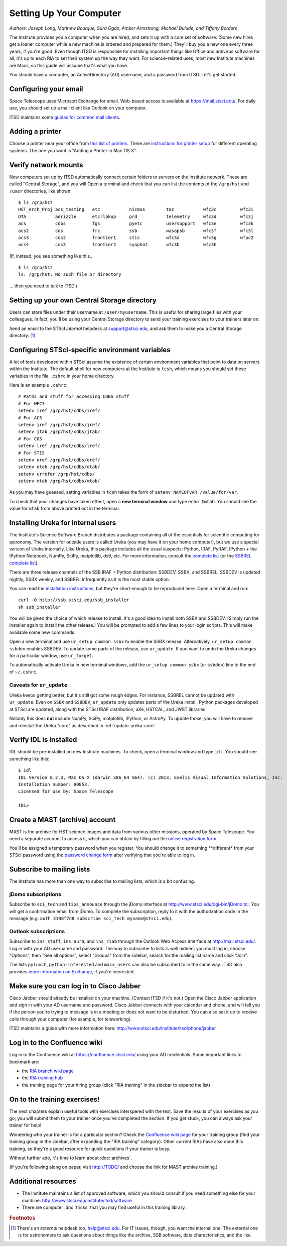 *************************
Setting Up Your Computer
*************************

*Authors: Joseph Long, Matthew Bourque, Sara Ogaz, Amber Armstrong, Michael Dulude, and Tiffany Borders*

The Institute provides you a computer when you are hired, and sets it up with a core set of software. (Some new hires get a loaner computer while a new machine is ordered and prepared for them.) They'll buy you a new one every three years, if you're good. Even though ITSD is responsible for installing important things like Office and antivirus software for all, it's up to each RIA to set their system up the way they want. For science-related uses, most new Institute machines are Macs, so this guide will assume that's what you have.

You should have a computer, an ActiveDirectory (AD) username, and a password from ITSD. Let's get started.

Configuring your email
=======================

Space Telescope uses Microsoft Exchange for email. Web-based access is available at https://mail.stsci.edu/. For daily use, you should set up a mail client like Outlook on your computer.

ITSD maintains some `guides for common mail clients <http://www.stsci.edu/institute/itsd/collaboration/exchange/clients>`_.

Adding a printer
=================

Choose a printer near your office from `this list of printers <http://www.stsci.edu/institute/itsd/hardware/printers/printerlocs/printerlocations>`_. There are `instructions for printer setup <http://www.stsci.edu/institute/itsd/hardware/printers>`_ for different operating systems. The one you want is "Adding a Printer in Mac OS X".

Verify network mounts
======================

New computers set up by ITSD automatically connect certain folders to servers on the Institute network. These are called "Central Storage", and you will  Open a terminal and check that you can list the contents of the ``/grp/hst`` and ``/user`` directories, like shown::

    $ ls /grp/hst
    HST_Arch_Proj acs_testing   etc           nicmos        tac           wfc3c         wfc3i
    OTA           adrizzle      etcrlbkup     prd           telemetry     wfc3d         wfc3j
    acs           cdbs          fgs           pyetc         usersupport   wfc3e         wfc3k
    acs2          cos           frc           ssb           wasapsb       wfc3f         wfc3l
    acs3          cos2          frontier1     stis          wfc3a         wfc3g         wfpc2
    acs4          cos3          frontier2     synphot       wfc3b         wfc3h

(If, instead, you see something like this... ::

    $ ls /grp/hst
    ls: /grp/hst: No such file or directory

... then you need to talk to ITSD.)

Setting up your own Central Storage directory
==============================================

Users can store files under their username at ``/user/myusername``. This is useful for sharing large files with your colleagues. In fact, you'll be using your Central Storage directory to send your training exercises to your trainers later on.

Send an email to the STScI *internal* helpdesk at support@stsci.edu, and ask them to make you a Central Storage directory. [#externalhelpdesk]_

Configuring STScI-specific environment variables
=================================================

A lot of tools developed within STScI assume the existence of certain environment variables that point to data on servers within the Institute. The default shell for new computers at the Institute is ``tcsh``, which means you should set these variables in the file ``.cshrc`` in your home directory.

Here is an example ``.cshrc``::

    # Paths and stuff for accessing CDBS stuff
    # For WFC3
    setenv iref /grp/hst/cdbs/iref/
    # For ACS
    setenv jref /grp/hst/cdbs/jref/
    setenv jtab /grp/hst/cdbs/jtab/
    # For COS
    setenv lref /grp/hst/cdbs/lref/
    # For STIS
    setenv oref /grp/hst/cdbs/oref/
    setenv otab /grp/hst/cdbs/otab/
    setenv crrefer /grp/hst/cdbs/
    setenv mtab /grp/hst/cdbs/mtab/

As you may have guessed, setting variables in ``tcsh`` takes the form of ``setenv NAMEOFVAR /value/for/var``.

To check that your changes have taken effect, open a **new terminal window** and type ``echo $mtab``. You should see the value for ``mtab`` from above printed out in the terminal.

Installing Ureka for internal users
====================================

The Institute's Science Software Branch distributes a package containing all of the essentials for scientific computing for astronomy. The version for outside users is called Ureka (you may have it on your home computer), but we use a special version of Ureka internally. Like Ureka, this package includes all the usual suspects: Python, IRAF, PyRAF, IPython + the IPython Notebook, NumPy, SciPy, matplotlib, ds9, etc. For more information, consult the `complete list <http://ssb.stsci.edu/ssbx/docs/components.html>`_ (or the `SSBREL complete list <http://ssb.stsci.edu/ssbrel/docs/components.html>`_).

There are three release channels of the SSB IRAF + Python distribution: SSBDEV, SSBX, and SSBREL. SSBDEV is updated nightly, SSBX weekly, and SSBREL infrequently as it is the most stable option.

You can read the `installation instructions <http://ssb.stsci.edu/ssb_software.shtml#install_yourself>`_, but they're short enough to be reproduced here. Open a terminal and run::

    curl -O http://ssb.stsci.edu/ssb_installer
    sh ssb_installer

You will be given the choice of which release to install. It's a good idea to install both SSBX and SSBDEV. (Simply run the installer again to install the other release.) You will be prompted to add a few lines to your login scripts. This will make available some new commands.

Open a new terminal and use ``ur_setup common ssbx`` to enable the SSBX release. Alternatively, ``ur_setup common ssbdev`` enables SSBDEV. To update some parts of the release, use ``ur_update``. If you want to undo the Ureka changes for a particular window, use ``ur_forget``.

To automatically activate Ureka in new terminal windows, add the ``ur_setup common ssbx`` (or ``ssbdev``) line to the end of ``~/.cshrc``.

Caveats for ``ur_update``
--------------------------

Ureka keeps getting better, but it's still got some rough edges. For instance, SSBREL cannot be updated with ``ur_update``. Even on ``SSBX`` and ``SSBDEV``, ``ur_update`` only updates parts of the Ureka install. Python packages developed at STScI are updated, along with the STScI IRAF distribution, aXe, HSTCAL, and JWST libraries. 

Notably this does **not** include NumPy, SciPy, matplotlib, IPython, or AstroPy. To update those, you will have to remove and reinstall the Ureka "core" as described in :ref:`update-ureka-core`. 

Verify IDL is installed
========================

IDL should be pre-installed on new Institute machines. To check, open a terminal window and type ``idl``. You should see something like this::

   $ idl
   IDL Version 8.2.3, Mac OS X (darwin x86_64 m64). (c) 2013, Exelis Visual Information Solutions, Inc.
   Installation number: 90853.
   Licensed for use by: Space Telescope

   IDL>

Create a MAST (archive) account
================================

MAST is the archive for HST science images and data from various other missions, operated by Space Telescope. You need a separate account to access it, which you can obtain by filling out the `online registration form <http://archive.stsci.edu/registration/registration_form.html>`_.

You'll be assigned a temporary password when you register. You should change it to something **different* from your STScI password using the `password change form <http://archive.stsci.edu/registration/change.html>`_ after verifying that you're able to log in.

Subscribe to mailing lists
===========================

The Institute has more than one way to subscribe to mailing lists, which is a bit confusing.

jDomo subscriptions
--------------------

Subscribe to ``sci_tech`` and ``tips_announce`` through the jDomo interface at http://www.stsci.edu/cgi-bin/jDomo.tcl. You will get a confirmation email from jDomo. To complete the subscription, reply to it with the authorization code in the message (e.g. ``auth 3198f7d8 subscribe sci_tech myname@stsci.edu``).

Outlook subscriptions
----------------------

Subscribe to ``ins_staff``, ``ins_aura``, and ``ins_riab`` through the Outlook Web Access interface at http://mail.stsci.edu/. Log in with your AD username and password. The way to subscribe to lists is well hidden; you must log in, choose "Options", then "See all options", select "Groups" from the sidebar, search for the mailing list name and click "Join".

The lists ``pylunch``, ``python-interested`` and ``macx_users`` can also be subscribed to in the same way. ITSD also provides `more information on Exchange <http://www.stsci.edu/institute/itsd/collaboration/exchange/exchangeLists>`_, if you're interested.

Make sure you can log in to Cisco Jabber
=========================================

Cisco Jabber should already be installed on your machine. (Contact ITSD if it's not.) Open the Cisco Jabber application and sign in with your AD username and password. Cisco Jabber connects with your calendar and phone, and will tell you if the person you're trying to message is in a meeting or does not want to be disturbed. You can also set it up to receive calls through your computer (for example, for teleworking).

ITSD maintains a guide with more information here: http://www.stsci.edu/institute/itsd/phone/jabber

Log in to the Confluence wiki
==============================

Log in to the Confluence wiki at https://confluence.stsci.edu/ using your AD credentials. Some important links to bookmark are:

* the `RIA branch wiki page <https://confluence.stsci.edu/pages/viewpage.action?pageId=32015091>`_ 
* the `RIA training hub <https://confluence.stsci.edu/display/INSRIA/RIA+training>`_
* the training page for your hiring group (click "RIA training" in the sidebar to expand the list)

On to the training exercises!
================================

The next chapters explain useful tools with exercises interspered with the text. Save the results of your exercises as you go; you will submit them to your trainer once you've completed the section. If you get stuck, you can always ask your trainer for help!

Wondering who your trainer is for a particular section? Check the `Confluence wiki page <https://confluence.stsci.edu/display/INSRIA/RIA+training>`_ for your training group (find your training group in the sidebar, after expanding the "RIA training" category). Other current RIAs have also done this training, so they're a good resource for quick questions if your trainer is busy.

Without further ado, it's time to learn about :doc:`archives`.

(If you're following along on paper, visit http://TODO/ and choose the link for MAST archive training.)

Additional resources
=====================

* The Institute maintains a list of approved software, which you should consult if you need something else for your machine: http://www.stsci.edu/institute/itsd/software
* There are computer :doc:`tricks` that you may find useful in this training library.

.. rubric:: Footnotes

.. [#externalhelpdesk] There's an *external* helpdesk too, help@stsci.edu. For IT issues, though, you want the internal one. The external one is for astronomers to ask questions about things like the archive, SSB software, data characteristics, and the like.
